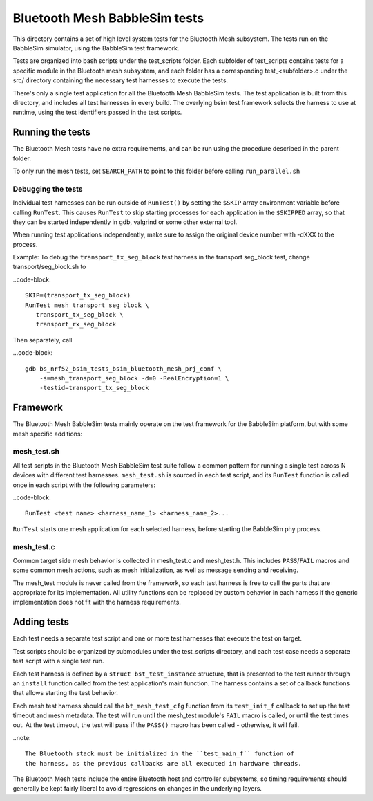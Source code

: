 Bluetooth Mesh BabbleSim tests
##############################

This directory contains a set of high level system tests for the Bluetooth Mesh
subsystem. The tests run on the BabbleSim simulator, using the BabbleSim test
framework.

Tests are organized into bash scripts under the test_scripts folder. Each
subfolder of test_scripts contains tests for a specific module in the Bluetooth
mesh subsystem, and each folder has a corresponding test_<subfolder>.c under the
src/ directory containing the necessary test harnesses to execute the tests.

There's only a single test application for all the Bluetooth Mesh BabbleSim
tests. The test application is built from this directory, and includes all test
harnesses in every build. The overlying bsim test framework selects the harness
to use at runtime, using the test identifiers passed in the test scripts.

Running the tests
*****************

The Bluetooth Mesh tests have no extra requirements, and can be run using the
procedure described in the parent folder.

To only run the mesh tests, set ``SEARCH_PATH`` to point to this folder before
calling ``run_parallel.sh``

Debugging the tests
===================

Individual test harnesses can be run outside of ``RunTest()`` by setting the
``$SKIP`` array environment variable before calling ``RunTest``. This causes
``RunTest`` to skip starting processes for each application in the ``$SKIPPED``
array, so that they can be started independently in gdb, valgrind or some other
external tool.

When running test applications independently, make sure to assign the original
device number with -dXXX to the process.

Example: To debug the ``transport_tx_seg_block`` test harness in the transport
seg_block test, change transport/seg_block.sh to

..code-block::

   SKIP=(transport_tx_seg_block)
   RunTest mesh_transport_seg_block \
      transport_tx_seg_block \
      transport_rx_seg_block

Then separately, call

...code-block::

   gdb bs_nrf52_bsim_tests_bsim_bluetooth_mesh_prj_conf \
       -s=mesh_transport_seg_block -d=0 -RealEncryption=1 \
       -testid=transport_tx_seg_block

Framework
*********

The Bluetooth Mesh BabbleSim tests mainly operate on the test framework for the
BabbleSim platform, but with some mesh specific additions:

mesh_test.sh
=============

All test scripts in the Bluetooth Mesh BabbleSim test suite follow a common
pattern for running a single test across N devices with different test
harnesses. ``mesh_test.sh`` is sourced in each test script, and its ``RunTest``
function is called once in each script with the following parameters:

..code-block::

   RunTest <test name> <harness_name_1> <harness_name_2>...

``RunTest`` starts one mesh application for each selected harness, before
starting the BabbleSim phy process.

mesh_test.c
===========

Common target side mesh behavior is collected in mesh_test.c and mesh_test.h.
This includes ``PASS``/``FAIL`` macros and some common mesh actions, such as
mesh initialization, as well as message sending and receiving.

The mesh_test module is never called from the framework, so each test harness
is free to call the parts that are appropriate for its implementation.
All utility functions can be replaced by custom behavior in each harness if the
generic implementation does not fit with the harness requirements.

Adding tests
************

Each test needs a separate test script and one or more test harnesses that
execute the test on target.

Test scripts should be organized by submodules under the test_scripts
directory, and each test case needs a separate test script with a single test
run.

Each test harness is defined by a ``struct bst_test_instance`` structure, that
is presented to the test runner through an ``install`` function called from the
test application's main function. The harness contains a set of callback
functions that allows starting the test behavior.

Each mesh test harness should call the ``bt_mesh_test_cfg`` function from its
``test_init_f`` callback to set up the test timeout and mesh metadata. The test
will run until the mesh_test module's ``FAIL`` macro is called, or until the
test times out. At the test timeout, the test will pass if the ``PASS()`` macro
has been called - otherwise, it will fail.

..note::

   The Bluetooth stack must be initialized in the ``test_main_f`` function of
   the harness, as the previous callbacks are all executed in hardware threads.

The Bluetooth Mesh tests include the entire Bluetooth host and controller
subsystems, so timing requirements should generally be kept fairly liberal to
avoid regressions on changes in the underlying layers.
